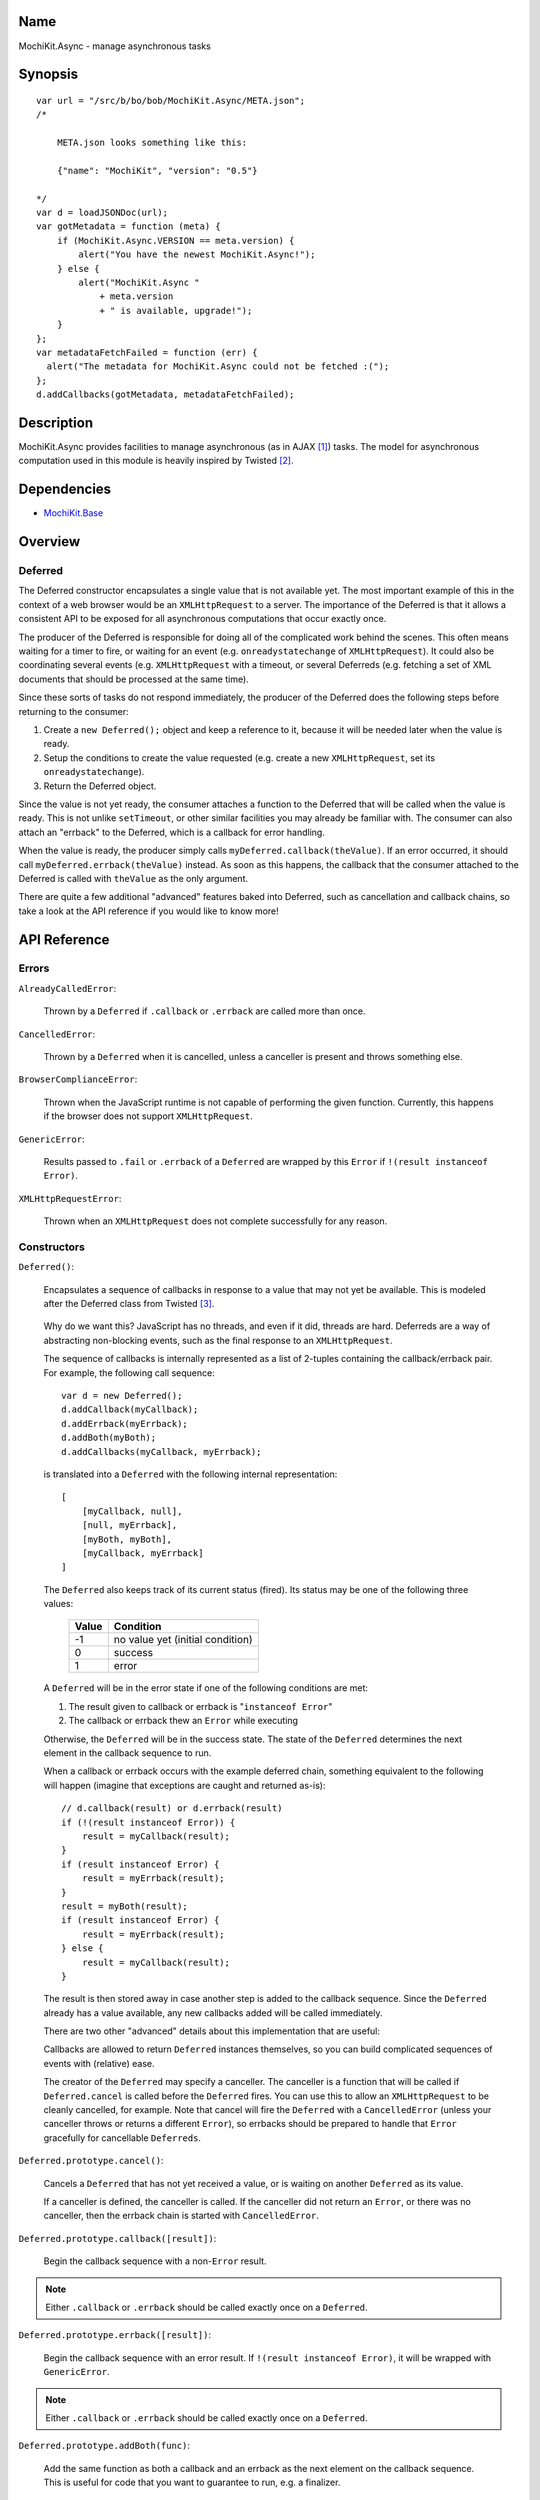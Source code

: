 .. title:: MochiKit.Async - manage asynchronous tasks

Name
====

MochiKit.Async - manage asynchronous tasks


Synopsis
========

::

    var url = "/src/b/bo/bob/MochiKit.Async/META.json";
    /*

        META.json looks something like this:

        {"name": "MochiKit", "version": "0.5"}

    */
    var d = loadJSONDoc(url);
    var gotMetadata = function (meta) {
        if (MochiKit.Async.VERSION == meta.version) {
            alert("You have the newest MochiKit.Async!");
        } else {
            alert("MochiKit.Async " 
                + meta.version
                + " is available, upgrade!");
        }
    };
    var metadataFetchFailed = function (err) {
      alert("The metadata for MochiKit.Async could not be fetched :(");
    };
    d.addCallbacks(gotMetadata, metadataFetchFailed);
    
  
Description
===========

MochiKit.Async provides facilities to manage asynchronous
(as in AJAX [1]_) tasks. The model for asynchronous computation
used in this module is heavily inspired by Twisted [2]_.


Dependencies
============

- `MochiKit.Base`_

.. _`MochiKit.Base`: Base.html


Overview
========

Deferred
--------

The Deferred constructor encapsulates a single value that
is not available yet.  The most important example of this
in the context of a web browser would be an ``XMLHttpRequest``
to a server.  The importance of the Deferred is that it
allows a consistent API to be exposed for all asynchronous
computations that occur exactly once.

The producer of the Deferred is responsible for doing all
of the complicated work behind the scenes.  This often
means waiting for a timer to fire, or waiting for an event
(e.g. ``onreadystatechange`` of ``XMLHttpRequest``).  
It could also be coordinating several events (e.g.
``XMLHttpRequest`` with a timeout, or several Deferreds
(e.g. fetching a set of XML documents that should be 
processed at the same time).

Since these sorts of tasks do not respond immediately, the
producer of the Deferred does the following steps before
returning to the consumer:

1. Create a ``new Deferred();`` object and keep a reference
   to it, because it will be needed later when the value is
   ready.
2. Setup the conditions to create the value requested (e.g.
   create a new ``XMLHttpRequest``, set its 
   ``onreadystatechange``).
3. Return the Deferred object.

Since the value is not yet ready, the consumer attaches
a function to the Deferred that will be called when the
value is ready.  This is not unlike ``setTimeout``, or
other similar facilities you may already be familiar with.
The consumer can also attach an "errback" to the Deferred,
which is a callback for error handling.

When the value is ready, the producer simply calls
``myDeferred.callback(theValue)``.  If an error occurred,
it should call ``myDeferred.errback(theValue)`` instead.
As soon as this happens, the callback that the consumer
attached to the Deferred is called with ``theValue``
as the only argument.

There are quite a few additional "advanced" features
baked into Deferred, such as cancellation and 
callback chains, so take a look at the API
reference if you would like to know more!

API Reference
=============

Errors
------

``AlreadyCalledError``:

    Thrown by a ``Deferred`` if ``.callback`` or
    ``.errback`` are called more than once.


``CancelledError``:

    Thrown by a ``Deferred`` when it is cancelled,
    unless a canceller is present and throws something else.


``BrowserComplianceError``:

    Thrown when the JavaScript runtime is not capable of performing
    the given function.  Currently, this happens if the browser
    does not support ``XMLHttpRequest``.


``GenericError``:

    Results passed to ``.fail`` or ``.errback`` of a ``Deferred``
    are wrapped by this ``Error`` if ``!(result instanceof Error)``.


``XMLHttpRequestError``:

    Thrown when an ``XMLHttpRequest`` does not complete successfully
    for any reason.


Constructors
------------

``Deferred()``:

    Encapsulates a sequence of callbacks in response to a value that
    may not yet be available.  This is modeled after the Deferred class
    from Twisted [3]_.

.. _`Twisted`: http://twistedmatrix.com/

    Why do we want this?  JavaScript has no threads, and even if it did,
    threads are hard.  Deferreds are a way of abstracting non-blocking
    events, such as the final response to an ``XMLHttpRequest``.

    The sequence of callbacks is internally represented as a list
    of 2-tuples containing the callback/errback pair.  For example,
    the following call sequence::

        var d = new Deferred();
        d.addCallback(myCallback);
        d.addErrback(myErrback);
        d.addBoth(myBoth);
        d.addCallbacks(myCallback, myErrback);

    is translated into a ``Deferred`` with the following internal
    representation::

        [
            [myCallback, null],
            [null, myErrback],
            [myBoth, myBoth],
            [myCallback, myErrback]
        ]

    The ``Deferred`` also keeps track of its current status (fired).
    Its status may be one of the following three values:
    
        
        ===== ================================
        Value Condition
        ===== ================================
        -1    no value yet (initial condition)
        0     success
        1     error
        ===== ================================
    
    A ``Deferred`` will be in the error state if one of the following
    conditions are met:
    
    1. The result given to callback or errback is "``instanceof Error``"
    2. The callback or errback thew an ``Error`` while executing

    Otherwise, the ``Deferred`` will be in the success state.  The state of the
    ``Deferred`` determines the next element in the callback sequence to run.

    When a callback or errback occurs with the example deferred chain, something
    equivalent to the following will happen (imagine that exceptions are caught
    and returned as-is)::

        // d.callback(result) or d.errback(result)
        if (!(result instanceof Error)) {
            result = myCallback(result);
        }
        if (result instanceof Error) {
            result = myErrback(result);
        }
        result = myBoth(result);
        if (result instanceof Error) {
            result = myErrback(result);
        } else {
            result = myCallback(result);
        }
    
    The result is then stored away in case another step is added to the
    callback sequence.  Since the ``Deferred`` already has a value available,
    any new callbacks added will be called immediately.

    There are two other "advanced" details about this implementation that are 
    useful:

    Callbacks are allowed to return ``Deferred`` instances themselves, so
    you can build complicated sequences of events with (relative) ease.

    The creator of the ``Deferred`` may specify a canceller.  The canceller
    is a function that will be called if ``Deferred.cancel`` is called
    before the ``Deferred`` fires.  You can use this to allow an ``XMLHttpRequest``
    to be cleanly cancelled, for example.  Note that cancel will fire the
    ``Deferred`` with a ``CancelledError`` (unless your canceller throws or
    returns a different ``Error``), so errbacks should be prepared to handle
    that ``Error`` gracefully for cancellable ``Deferreds``.


``Deferred.prototype.cancel()``:

    Cancels a ``Deferred`` that has not yet received a value,
    or is waiting on another ``Deferred`` as its value.

    If a canceller is defined, the canceller is called.
    If the canceller did not return an ``Error``, or there
    was no canceller, then the errback chain is started
    with ``CancelledError``.
        

``Deferred.prototype.callback([result])``:

    Begin the callback sequence with a non-``Error`` result.
    
.. note:: Either ``.callback`` or ``.errback`` should
          be called exactly once on a ``Deferred``.


``Deferred.prototype.errback([result])``:

    Begin the callback sequence with an error result.  If 
    ``!(result instanceof Error)``, it will be wrapped
    with ``GenericError``.

.. note:: Either ``.callback`` or ``.errback`` should
          be called exactly once on a ``Deferred``.


``Deferred.prototype.addBoth(func)``:

    Add the same function as both a callback and an errback as the
    next element on the callback sequence.  This is useful for code
    that you want to guarantee to run, e.g. a finalizer.


``Deferred.prototype.addCallback(func)``:

    Add a single callback to the end of the callback sequence.


``Deferred.prototype.addErrback(func)``:

    Add a single errback to the end of the callback sequence.


``Deferred.prototype.addCallbacks(callback, errback)``:

    Add separate callback and errback to the end of the callback
    sequence.  Either callback or errback may be ``null``,
    but not both.


Functions
---------

``evalJSONRequest(req)``:

    Evaluate a JSON [4]_ ``XMLHttpRequest``

    ``req``:
        The request whose responseText is to be evaluated

    *returns*:
        A JavaScript object


``succeed([result])``:

    Return a Deferred that has already had ``.callback(result)`` called.

    This is useful when you're writing synchronous code to an asynchronous
    interface: i.e., some code is calling you expecting a Deferred result,
    but you don't actually need to do anything asynchronous.  Just return
    ``succeed(theResult)``.

    See ``fail`` for a version of this function that uses a failing
    ``Deferred`` rather than a successful one.

    ``result``:
        The result to give to the Deferred's ``.callback(result)`` method.

    *returns*:
        a new ``Deferred``


``fail([result])``:

    Return a Deferred that has already had ``.errback(result)`` called.

    See ``succeed`` documentation for rationale.

    ``result``:
        The result to give to the Deferred's ``.errback(result)`` method.

    *returns*:
        a new ``Deferred``


``sendXMLHttpRequest(req[, sendContent])``:

    Set an ``onreadystatechange`` handler on an ``XMLHttpRequest`` object
    and send it off.  Will return a cancellable ``Deferred`` that will
    callback on success.
    
    ``req``:
        An preconfigured ``XMLHttpRequest`` object (open has been called).

    ``sendContent``:
        Optional string or DOM content to send over the ``XMLHttpRequest``.

    *returns*:
        ``Deferred`` that will callback with the ``XMLHttpRequest`` instance
        on success.


``doSimpleXMLHttpRequest(url)``:

    Perform a simple ``XMLHttpRequest`` and wrap it with a
    ``Deferred`` that may be cancelled.

    ``url``:
        The URL to GET

    *returns*:
        ``Deferred`` that will callback with the ``XMLHttpRequest``
        instance on success
    
    
``loadJSONDoc(url)``:

    Do a simple ``XMLHttpRequest`` to a URL and get the response
    as a JSON [4]_ document.

    ``url``:
        The URL to GET

    *returns*:
        ``Deferred`` that will callback with the evaluated JSON [4]_
        response upon successful ``XMLHttpRequest``


``getXMLHttpRequest()``:

    Return an ``XMLHttpRequest`` compliant object for the current
    platform.

    In order of preference:

    - ``new XMLHttpRequest()``
    - ``new ActiveXObject('Msxml2.XMLHTTP')``
    - ``new ActiveXObject('Microsoft.XMLHTTP')``
    - ``new ActiveXObject('Msxml2.XMLHTTP.4.0')``


``wait(seconds[, res])``:

    Return a new cancellable ``Deferred`` that will ``.callback(res)``
    after at least ``seconds`` seconds have elapsed.


``callLater(seconds, func[, args...])``:

    Call ``func(args...)`` after at least ``seconds`` seconds have elapsed.
    This is a convenience method for::

        func = partial.apply(extend(null, arguments, 1));
        return wait(seconds).addCallback(function (res) { return func() });

    Returns a cancellable ``Deferred``.


See Also
========

.. [1] AJAX, Asynchronous JavaScript and XML: http://en.wikipedia.org/wiki/AJAX
.. [2] Twisted, an event-driven networking framework written in Python: http://twistedmatrix.com/
.. [3] Twisted Deferred Reference: http://twistedmatrix.com/projects/core/documentation/howto/defer.html
.. [4] JSON, JavaScript Object Notation: http://json.org/


ToDo
====

- Add some examples


Authors
=======

- Bob Ippolito <bob@redivi.com>


Copyright
=========

Copyright 2005 Bob Ippolito <bob@redivi.com>.  This program is dual-licensed
free software; you can redistribute it and/or modify it under the terms of the
`MIT License`_ or the `Academic Free License v2.1`_.

.. _`MIT License`: http://www.opensource.org/licenses/mit-license.php
.. _`Academic Free License v2.1`: http://www.opensource.org/licenses/afl-2.1.php
